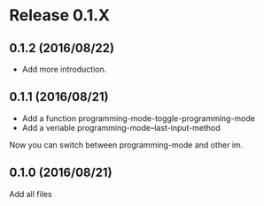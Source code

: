* Release 0.1.X
** 0.1.2 (2016/08/22)
- Add more introduction.

** 0.1.1 (2016/08/21)
- Add a function programming-mode-toggle-programming-mode
- Add a veriable programming-mode--last-input-method

Now you can switch between programming-mode and other im.

** 0.1.0 (2016/08/21)
Add all files
